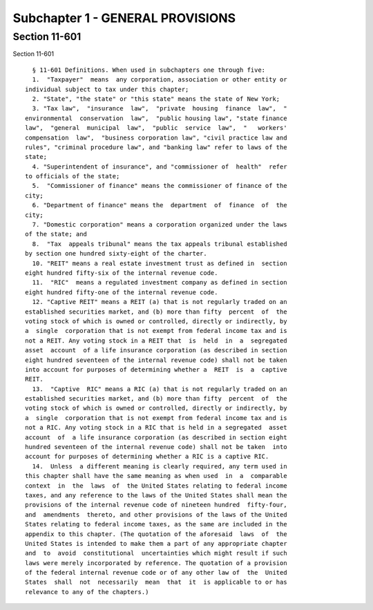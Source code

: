 Subchapter 1 - GENERAL PROVISIONS
=================================

Section 11-601
--------------

Section 11-601 ::    
        
     
        § 11-601 Definitions. When used in subchapters one through five:
        1.  "Taxpayer"  means  any corporation, association or other entity or
      individual subject to tax under this chapter;
        2. "State", "the state" or "this state" means the state of New York;
        3. "Tax law",  "insurance  law",  "private  housing  finance  law",  "
      environmental  conservation  law",  "public housing law", "state finance
      law",  "general  municipal  law",  "public  service  law",  "   workers'
      compensation  law",  "business corporation law", "civil practice law and
      rules", "criminal procedure law", and "banking law" refer to laws of the
      state;
        4. "Superintendent of insurance", and "commissioner of  health"  refer
      to officials of the state;
        5.  "Commissioner of finance" means the commissioner of finance of the
      city;
        6. "Department of finance" means the  department  of  finance  of  the
      city;
        7. "Domestic corporation" means a corporation organized under the laws
      of the state; and
        8.  "Tax  appeals tribunal" means the tax appeals tribunal established
      by section one hundred sixty-eight of the charter.
        10. "REIT" means a real estate investment trust as defined in  section
      eight hundred fifty-six of the internal revenue code.
        11.  "RIC"  means a regulated investment company as defined in section
      eight hundred fifty-one of the internal revenue code.
        12. "Captive REIT" means a REIT (a) that is not regularly traded on an
      established securities market, and (b) more than fifty  percent  of  the
      voting stock of which is owned or controlled, directly or indirectly, by
      a  single  corporation that is not exempt from federal income tax and is
      not a REIT. Any voting stock in a REIT that  is  held  in  a  segregated
      asset  account  of a life insurance corporation (as described in section
      eight hundred seventeen of the internal revenue code) shall not be taken
      into account for purposes of determining whether a  REIT  is  a  captive
      REIT.
        13.  "Captive  RIC" means a RIC (a) that is not regularly traded on an
      established securities market, and (b) more than fifty  percent  of  the
      voting stock of which is owned or controlled, directly or indirectly, by
      a  single  corporation that is not exempt from federal income tax and is
      not a RIC. Any voting stock in a RIC that is held in a segregated  asset
      account  of  a life insurance corporation (as described in section eight
      hundred seventeen of the internal revenue code) shall not be taken  into
      account for purposes of determining whether a RIC is a captive RIC.
        14.  Unless  a different meaning is clearly required, any term used in
      this chapter shall have the same meaning as when used  in  a  comparable
      context  in  the  laws  of  the United States relating to federal income
      taxes, and any reference to the laws of the United States shall mean the
      provisions of the internal revenue code of nineteen hundred  fifty-four,
      and  amendments  thereto, and other provisions of the laws of the United
      States relating to federal income taxes, as the same are included in the
      appendix to this chapter. (The quotation of the aforesaid  laws  of  the
      United States is intended to make them a part of any appropriate chapter
      and  to  avoid  constitutional  uncertainties which might result if such
      laws were merely incorporated by reference. The quotation of a provision
      of the federal internal revenue code or of any other law of  the  United
      States  shall  not  necessarily  mean  that  it  is applicable to or has
      relevance to any of the chapters.)
    
    
    
    
    
    
    

